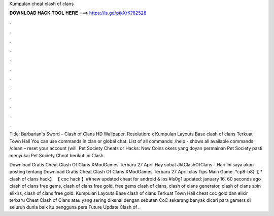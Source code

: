 Kumpulan cheat clash of clans



𝐃𝐎𝐖𝐍𝐋𝐎𝐀𝐃 𝐇𝐀𝐂𝐊 𝐓𝐎𝐎𝐋 𝐇𝐄𝐑𝐄 ===> https://is.gd/ptkXrK?82528



.



.



.



.



.



.



.



.



.



.



.



.

Title: Barbarian's Sword – Clash of Clans HD Wallpaper. Resolution: x Kumpulan Layouts Base clash of clans Terkuat Town Hall  You can use commands in clan or global chat. List of all commands: /help - shows all available commands /clean – reset your account (will. Pet Society Cheats or Hacks: New Coins okers yang doyan permainan Pet Society pasti menyukai Pet Society Cheat berikut ini Clash.

Download Gratis Cheat Clash Of Clans XModGames Terbaru 27 April Hay sobat JktClashOfClans - Hari ini saya akan posting tentang Download Gratis Cheat Clash Of Clans XModGames Terbaru 27 April clas Tips Main Game. *cp8-b8}【 * clash of clans hack】 【 coc hack 】##new updated cheat for android & ios #ls0g1 updated: january 16, 60 seconds ago clash of clans free gems, clash of clans free gold, free gems clash of clans, clash of clans generator, clash of clans spin elixirs, clash of clans free gold. Kumpulan Layouts Base clash of clans Terkuat Town Hall cheat coc gold dan elixir terbaru Cheat Clash of Clans atau yang sering dikenal dengan sebutan CoC sekarang banyak dicari para gamers di seluruh dunia baik itu pengguna pera Future Update Clash of .

